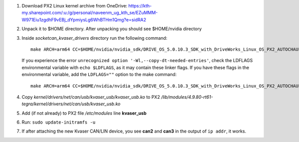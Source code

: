 1. Download PX2 Linux kernel archive from OneDrive: https://kth-my.sharepoint.com/:u:/g/personal/naveenm_ug_kth_se/EZuMMM-W971Eiu1zgdhF9vEBj_dYpmiysLg6WhBTHm1Qmg?e=sidRA2
2. Unpack it to $HOME directory. After unpacking you should see $HOME/nvidia directory
3. Inside *socketcan_kvaser_drivers* directory run the following command::

    make ARCH=arm64 CC=$HOME/nvidia/nvidia_sdk/DRIVE_OS_5.0.10.3_SDK_with_DriveWorks_Linux_OS_PX2_AUTOCHAUFFEUR/DriveSDK/toolchains/tegra-4.9-nv/usr/libexec/aarch64-gnu-linux/gcc/aarch64-gnu-linux/4.9.4/gcc LD=$HOME/nvidia/nvidia_sdk/DRIVE_OS_5.0.10.3_SDK_with_DriveWorks_Linux_OS_PX2_AUTOCHAUFFEUR/DriveSDK/toolchains/tegra-4.9-nv/usr/libexec/aarch64-gnu-linux/gcc/aarch64-gnu-linux/4.9.4/ld

   If you experience the error ``unrecognized option '-Wl,--copy-dt-needed-entries'``, check the LDFLAGS environmental variable with ``echo $LDFLAGS``, as it may contain these linker flags. If you have these flags in the environmental variable, add the ``LDFLAGS=""`` option to the make command::

    make ARCH=arm64 CC=$HOME/nvidia/nvidia_sdk/DRIVE_OS_5.0.10.3_SDK_with_DriveWorks_Linux_OS_PX2_AUTOCHAUFFEUR/DriveSDK/toolchains/tegra-4.9-nv/usr/libexec/aarch64-gnu-linux/gcc/aarch64-gnu-linux/4.9.4/gcc LD=$HOME/nvidia/nvidia_sdk/DRIVE_OS_5.0.10.3_SDK_with_DriveWorks_Linux_OS_PX2_AUTOCHAUFFEUR/DriveSDK/toolchains/tegra-4.9-nv/usr/libexec/aarch64-gnu-linux/gcc/aarch64-gnu-linux/4.9.4/ld LDFLAGS=""


4. Copy *kernel/drivers/net/can/usb/kvaser_usb/kvaser_usb.ko* to PX2 */lib/modules/4.9.80-rt61-tegra/kernel/drivers/net/can/usb/kvaser_usb.ko*

5. Add (if not already) to PX2 file */etc/modules* line **kvaser_usb**

6. Run: ``sudo update-initramfs -u``

7. If after attaching the new Kvaser CAN/LIN device, you see **can2** and **can3** in the output of ``ip addr``, it works.

